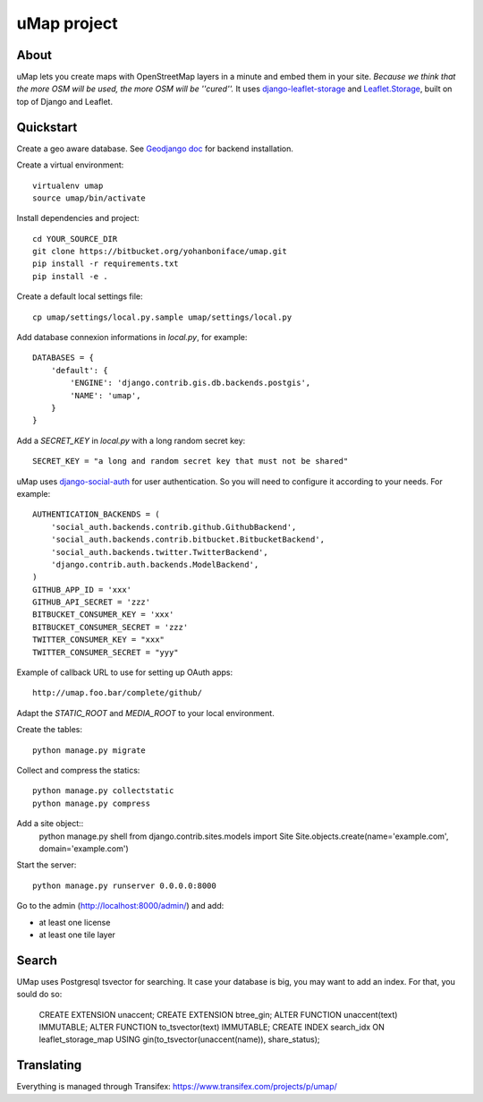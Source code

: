 uMap project
==============

About
-----
uMap lets you create maps with OpenStreetMap layers in a minute and embed them in your site.
*Because we think that the more OSM will be used, the more OSM will be ''cured''.*
It uses `django-leaflet-storage <https://github.com/yohanboniface/django-leaflet-storage>`_ and `Leaflet.Storage <https://github.com/yohanboniface/Leaflet.Storage>`_,  built on top of Django and Leaflet.


Quickstart
----------

Create a geo aware database. See `Geodjango doc <https://docs.djangoproject.com/en/dev/ref/contrib/gis/install/>`_ for backend installation.

Create a virtual environment::

    virtualenv umap
    source umap/bin/activate

Install dependencies and project::

    cd YOUR_SOURCE_DIR
    git clone https://bitbucket.org/yohanboniface/umap.git
    pip install -r requirements.txt
    pip install -e .

Create a default local settings file::

    cp umap/settings/local.py.sample umap/settings/local.py

Add database connexion informations in `local.py`, for example::

    DATABASES = {
        'default': {
            'ENGINE': 'django.contrib.gis.db.backends.postgis',
            'NAME': 'umap',
        }
    }

Add a `SECRET_KEY` in `local.py` with a long random secret key::

    SECRET_KEY = "a long and random secret key that must not be shared"

uMap uses `django-social-auth <http://django-social-auth.readthedocs.org/>`_ for user authentication. So you will need to configure it according to your
needs. For example::

    AUTHENTICATION_BACKENDS = (
        'social_auth.backends.contrib.github.GithubBackend',
        'social_auth.backends.contrib.bitbucket.BitbucketBackend',
        'social_auth.backends.twitter.TwitterBackend',
        'django.contrib.auth.backends.ModelBackend',
    )
    GITHUB_APP_ID = 'xxx'
    GITHUB_API_SECRET = 'zzz'
    BITBUCKET_CONSUMER_KEY = 'xxx'
    BITBUCKET_CONSUMER_SECRET = 'zzz'
    TWITTER_CONSUMER_KEY = "xxx"
    TWITTER_CONSUMER_SECRET = "yyy"

Example of callback URL to use for setting up OAuth apps::

 http://umap.foo.bar/complete/github/

Adapt the `STATIC_ROOT` and `MEDIA_ROOT` to your local environment.

Create the tables::

    python manage.py migrate

Collect and compress the statics::

    python manage.py collectstatic
    python manage.py compress

Add a site object::
    python manage.py shell
    from django.contrib.sites.models import Site
    Site.objects.create(name='example.com', domain='example.com')

Start the server::

    python manage.py runserver 0.0.0.0:8000

Go to the admin (http://localhost:8000/admin/) and add:

- at least one license
- at least one tile layer

Search
------

UMap uses Postgresql tsvector for searching. It case your database is big, you
may want to add an index. For that, you sould do so:

    CREATE EXTENSION unaccent;
    CREATE EXTENSION btree_gin;
    ALTER FUNCTION unaccent(text) IMMUTABLE;
    ALTER FUNCTION to_tsvector(text) IMMUTABLE;
    CREATE INDEX search_idx ON leaflet_storage_map USING gin(to_tsvector(unaccent(name)), share_status);

Translating
-----------

Everything is managed through Transifex: https://www.transifex.com/projects/p/umap/
